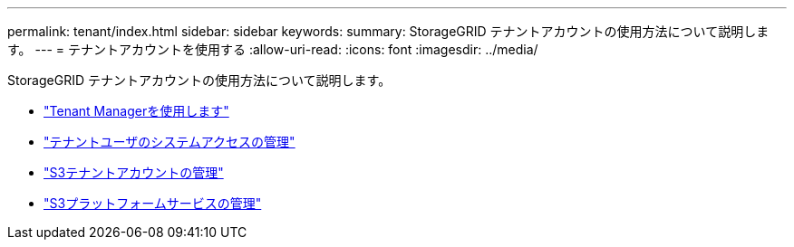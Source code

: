 ---
permalink: tenant/index.html 
sidebar: sidebar 
keywords:  
summary: StorageGRID テナントアカウントの使用方法について説明します。 
---
= テナントアカウントを使用する
:allow-uri-read: 
:icons: font
:imagesdir: ../media/


[role="lead"]
StorageGRID テナントアカウントの使用方法について説明します。

* link:using-tenant-manager.html["Tenant Managerを使用します"]
* link:managing-system-access-for-tenant-users.html["テナントユーザのシステムアクセスの管理"]
* link:managing-s3-tenant-accounts.html["S3テナントアカウントの管理"]
* link:managing-s3-platform-services.html["S3プラットフォームサービスの管理"]

